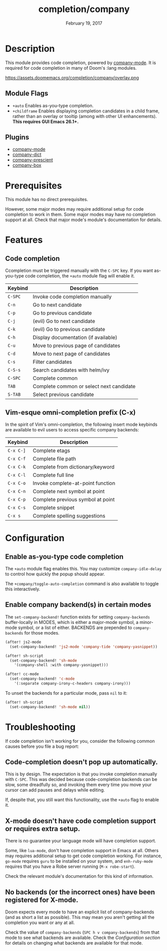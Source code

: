 #+TITLE:   completion/company
#+DATE:    February 19, 2017
#+SINCE:   v2.0
#+STARTUP: inlineimages

* Table of Contents :TOC_3:noexport:
- [[Description][Description]]
  - [[Module Flags][Module Flags]]
  - [[Plugins][Plugins]]
- [[Prerequisites][Prerequisites]]
- [[Features][Features]]
  - [[Code completion][Code completion]]
  - [[Vim-esque omni-completion prefix (C-x)][Vim-esque omni-completion prefix (C-x)]]
- [[Configuration][Configuration]]
  - [[Enable as-you-type code completion][Enable as-you-type code completion]]
  - [[Enable company backend(s) in certain modes][Enable company backend(s) in certain modes]]
- [[Troubleshooting][Troubleshooting]]
  - [[Code-completion doesn't pop up automatically.][Code-completion doesn't pop up automatically.]]
  - [[X-mode doesn't have code completion support or requires extra setup.][X-mode doesn't have code completion support or requires extra setup.]]
  - [[No backends (or the incorrect ones) have been registered for X-mode.][No backends (or the incorrect ones) have been registered for X-mode.]]

* Description
This module provides code completion, powered by [[https://github.com/company-mode/company-mode][company-mode]]. It is required
for code completion in many of Doom's :lang modules.

https://assets.doomemacs.org/completion/company/overlay.png

** Module Flags
+ =+auto= Enables as-you-type completion.
+ =+childframe= Enables displaying completion candidates in a child frame,
  rather than an overlay or tooltip (among with other UI enhancements). *This
  requires GUI Emacs 26.1+.*

** Plugins
+ [[https://github.com/company-mode/company-mode][company-mode]]
+ [[https://github.com/hlissner/emacs-company-dict][company-dict]]
+ [[https://github.com/raxod502/prescient.el][company-prescient]]
+ [[https://github.com/sebastiencs/company-box][company-box]]

* Prerequisites
This module has no direct prerequisites.

However, some major modes may require additional setup for code completion to
work in them. Some major modes may have no completion support at all. Check that
major mode's module's documentation for details.

* Features
** Code completion
Ccompletion must be triggered manually with the =C-SPC= key. If you want
as-you-type code completion, the ~+auto~ module flag will enable it.

| Keybind | Description                              |
|---------+------------------------------------------|
| =C-SPC= | Invoke code completion manually          |
| =C-n=   | Go to next candidate                     |
| =C-p=   | Go to previous candidate                 |
| =C-j=   | (evil) Go to next candidate              |
| =C-k=   | (evil) Go to previous candidate          |
| =C-h=   | Display documentation (if available)     |
| =C-u=   | Move to previous page of candidates      |
| =C-d=   | Move to next page of candidates          |
| =C-s=   | Filter candidates                        |
| =C-S-s= | Search candidates with helm/ivy          |
| =C-SPC= | Complete common                          |
| =TAB=   | Complete common or select next candidate |
| =S-TAB= | Select previous candidate                |

** Vim-esque omni-completion prefix (C-x)
In the spirit of Vim's omni-completion, the following insert mode keybinds are
available to evil users to access specific company backends:

| Keybind   | Description                       |
|-----------+-----------------------------------|
| =C-x C-]= | Complete etags                    |
| =C-x C-f= | Complete file path                |
| =C-x C-k= | Complete from dictionary/keyword  |
| =C-x C-l= | Complete full line                |
| =C-x C-o= | Invoke complete-at-point function |
| =C-x C-n= | Complete next symbol at point     |
| =C-x C-p= | Complete previous symbol at point |
| =C-x C-s= | Complete snippet                  |
| =C-x s=   | Complete spelling suggestions     |

* Configuration
** Enable as-you-type code completion
The =+auto= module flag enables this. You may customize ~company-idle-delay~ to
control how quickly the popup should appear.

The ~+company/toggle-auto-completion~ command is also available to toggle this
interactively.

** Enable company backend(s) in certain modes
The ~set-company-backend!~ function exists for setting ~company-backends~
buffer-locally in MODES, which is either a major-mode symbol, a minor-mode
symbol, or a list of either. BACKENDS are prepended to ~company-backends~ for
those modes.

#+BEGIN_SRC emacs-lisp
(after! js2-mode
  (set-company-backend! 'js2-mode 'company-tide 'company-yasnippet))

(after! sh-script
  (set-company-backend! 'sh-mode
    '(company-shell :with company-yasnippet)))

(after! cc-mode
  (set-company-backend! 'c-mode
    '(:separate company-irony-c-headers company-irony)))
#+END_SRC

To unset the backends for a particular mode, pass ~nil~ to it:

#+BEGIN_SRC emacs-lisp
(after! sh-script
  (set-company-backend! 'sh-mode nil))
#+END_SRC

* Troubleshooting
If code completion isn't working for you, consider the following common causes
before you file a bug report:

** Code-completion doesn't pop up automatically.
This is by design. The expectation is that you invoke completion manually with
=C-SPC=. This was decided because code-completion backends can be slow, some
dreadfully so, and invoking them every time you move your cursor can add pauses
and delays while editing.

If, despite that, you still want this functionality, use the =+auto= flag to
enable it.

** X-mode doesn't have code completion support or requires extra setup.
There is no guarantee your language mode will have completion support.

Some, like ~lua-mode~, don't have completion support in Emacs at all. Others may
requires additional setup to get code completion working. For instance,
~go-mode~ requires ~guru~ to be installed on your system, and ~enh-ruby-mode~
requires that you have a Robe server running (~M-x robe-start~).

Check the relevant module's documentation for this kind of information.

** No backends (or the incorrect ones) have been registered for X-mode.
Doom expects every mode to have an explicit list of company-backends (and as
short a list as possible). This may mean you aren't getting all the completion
you want or any at all.

Check the value of ~company-backends~ (=SPC h v company-backends=) from that
mode to see what backends are available. Check the [[*Assigning company backend(s) to modes][Configuration section]] for
details on changing what backends are available for that mode.
